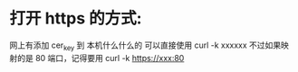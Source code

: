 * 打开 https 的方式:
  网上有添加 cer_key 到 本机什么什么的
  可以直接使用 curl -k xxxxxx
  不过如果映射的是 80 端口，记得要用 curl -k https://xxx:80
